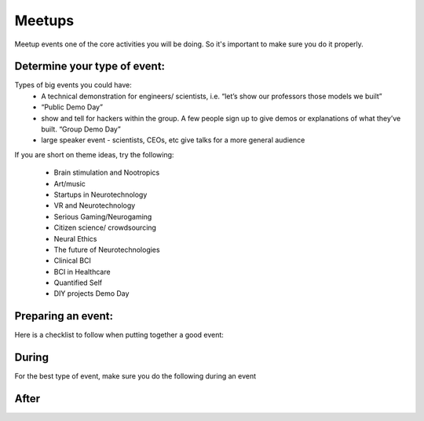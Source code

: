 .. _meetups:

Meetups
======

Meetup events one of the core activities you will be doing. So it's important to make sure you do it properly.

Determine your type of event:
------------------------
   


Types of big events you could have:
	* A technical demonstration for engineers/ scientists, i.e. “let’s show our professors those models we built”
	* “Public Demo Day” 
	* show and tell for hackers within the group. A few people sign up to give demos or explanations of what they’ve built. “Group Demo Day”
	* large speaker event - scientists, CEOs, etc give talks for a more general audience

If you are short on theme ideas, try the following: 

	* Brain stimulation and Nootropics
	* Art/music
	* Startups in Neurotechnology
	* VR and Neurotechnology
	* Serious Gaming/Neurogaming
	* Citizen science/ crowdsourcing
	* Neural Ethics
	* The future of Neurotechnologies
	* Clinical BCI
	* BCI in Healthcare
	* Quantified Self 
	* DIY projects Demo Day

Preparing an event:
------------------------

Here is a checklist to follow when putting together a good event:

.. raw:: html

	<form action="">
	<ul>
		<ol><input type="checkbox"  value="">(5 weeks prior) Choose a theme, identify speakers and potential dates</input></ol>
		<ol><input type="checkbox"  value="">(4 weeks prior) Create the preliminary agenda </input></ol>
		<ol><input type="checkbox"  value="">(4 weeks prior) Reach out to list of venues and book a space</input></ol>
		<ol><input type="checkbox"  value="">(4 weeks prior) Create the Meetup.</input></ol>
		<ol><input type="checkbox"  value="">(4 weeks before) Identify and reach to out to speakers</input></ol>
		<ol><input type="checkbox"  value="">(4 weeks before) Reach out to list of venues</input></ol>
		<ol><input type="checkbox"  value="">(every week) Post on twitter, slack, facebook, other meetup groups..</input></ol>
		<ol><input type="checkbox"  value="">(2 weeks before) Make sure to post the Location on Meetup if you didn't yet</input></ol>
		<ol><input type="checkbox"  value="">(1-2 days before or day of) Get food for event</input></ol>
		
		

	</ul>
	</form>



During
------------------------


For the best type of event, make sure you do the following during an event

.. raw:: html

	<form action="">
	<ul>
		<ol><input type="checkbox"  value="">Have an event greeter to welcome guests</input></ol>
		<ol><input type="checkbox"  value="">Have a designated picture taker. If someone has a good camera, see if you can borrow one!</input></ol>
		<ol><input type="checkbox"  value="">Have a MC to guide the event</input></ol>
		<ol><input type="checkbox"  value="">Make sure to have your snacks and plates visible to people </input></ol>
		<ol><input type="checkbox"  value="">Make sure the MC mentions to follow us on twitter and on slack.</input></ol>
	</ul>
	</form>



After
------------------------

.. raw:: html

	<form action="">
	<ul>
		<ol><input type="checkbox"  value="">Send a Thank you message for dropping by on Meetup</input></ol>
		<ol><input type="checkbox"  value="">Reiterate if they would like to get involved, how they can reach out</input></ol>
	</ul>
	</form>

